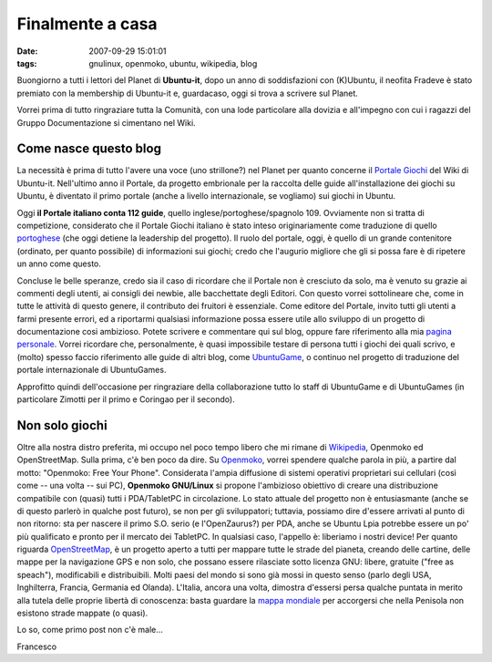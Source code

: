 Finalmente a casa
=================

:date: 2007-09-29 15:01:01
:tags: gnulinux, openmoko, ubuntu, wikipedia, blog

Buongiorno a tutti i lettori del Planet di **Ubuntu-it**, dopo un anno di
soddisfazioni con (K)Ubuntu, il neofita Fradeve è stato premiato con la
membership di Ubuntu-it e, guardacaso, oggi si trova a scrivere sul Planet.


Vorrei prima di tutto ringraziare tutta la Comunità, con una lode particolare
alla dovizia e all'impegno con cui i ragazzi del Gruppo Documentazione si
cimentano nel Wiki.

Come nasce questo blog
----------------------

La necessità è prima di tutto
l'avere una voce (uno strillone?) nel Planet per quanto concerne il `Portale
Giochi`_ del Wiki di Ubuntu-it. Nell'ultimo anno il Portale, da progetto
embrionale per la raccolta delle guide all'installazione dei giochi su Ubuntu,
è diventato il primo portale (anche a livello internazionale, se vogliamo) sui
giochi in Ubuntu.

.. _Portale Giochi: http://wiki.ubuntu-it.org/Giochi

Oggi **il Portale italiano conta 112 guide**, quello
inglese/portoghese/spagnolo 109. Ovviamente non si tratta di competizione,
considerato che il Portale Giochi italiano è stato inteso originariamente come
traduzione di quello `portoghese`_ (che oggi detiene la leadership del
progetto). Il ruolo del portale, oggi, è quello di un grande contenitore
(ordinato, per quanto possibile) di informazioni sui giochi; credo che
l'augurio migliore che gli si possa fare è di ripetere un anno come questo.

.. _portoghese: http://www.ubuntugames.org/

Concluse le belle speranze, credo sia il caso di ricordare che il Portale non
è cresciuto da solo, ma è venuto su grazie ai commenti degli utenti, ai
consigli dei newbie, alle bacchettate degli Editori. Con questo vorrei
sottolineare che, come in tutte le attività di questo genere, il contributo
dei fruitori è essenziale. Come editore del Portale, invito tutti gli utenti a
farmi presente errori, ed a riportarmi qualsiasi informazione possa essere
utile allo sviluppo di un progetto di documentazione cosi ambizioso. Potete
scrivere e commentare qui sul blog, oppure fare riferimento alla mia `pagina
personale`_. Vorrei ricordare che, personalmente, è quasi impossibile
testare di persona tutti i giochi dei quali scrivo, e (molto) spesso faccio
riferimento alle guide di altri blog, come `UbuntuGame`_, o continuo nel
progetto di traduzione del portale internazionale di UbuntuGames.

.. _pagina personale: http://wiki.ubuntu-it.org/FrancescoDeVirgilio
.. _UbuntuGame: http://ubuntugame.blogspot.com

Approfitto quindi dell'occasione per ringraziare della collaborazione tutto lo
staff di UbuntuGame e di UbuntuGames (in particolare Zimotti per il primo e
Coringao per il secondo).

Non solo giochi
---------------

Oltre alla nostra distro
preferita, mi occupo nel poco tempo libero che mi rimane di `Wikipedia`_,
Openmoko ed OpenStreetMap. Sulla prima, c'è ben poco da dire. Su
`Openmoko`_, vorrei spendere qualche parola in più, a partire dal motto:
"Openmoko: Free Your Phone". Considerata l'ampia diffusione di sistemi
operativi proprietari sui cellulari (così come -- una volta -- sui PC),
**Openmoko GNU/Linux** si propone l'ambizioso obiettivo di creare una
distribuzione compatibile con (quasi) tutti i PDA/TabletPC in circolazione. Lo
stato attuale del progetto non è entusiasmante (anche se di questo parlerò in
qualche post futuro), se non per gli sviluppatori; tuttavia, possiamo dire
d'essere arrivati al punto di non ritorno: sta per nascere il primo S.O. serio
(e l'OpenZaurus?) per PDA, anche se Ubuntu Lpia potrebbe essere un po' più
qualificato e pronto per il mercato dei TabletPC. In qualsiasi caso, l'appello
è: liberiamo i nostri device! Per quanto riguarda `OpenStreetMap`_, è un
progetto aperto a tutti per mappare tutte le strade del pianeta, creando delle
cartine, delle mappe per la navigazione GPS e non solo, che possano essere
rilasciate sotto licenza GNU: libere, gratuite ("free as speach"),
modificabili e distribuibili. Molti paesi del mondo si sono già mossi in
questo senso (parlo degli USA, Inghilterra, Francia, Germania ed Olanda).
L'Italia, ancora una volta, dimostra d'essersi persa qualche puntata in merito
alla tutela delle proprie libertà di conoscenza: basta guardare la `mappa
mondiale`_ per accorgersi che nella Penisola non esistono strade mappate (o
quasi).

.. _Wikipedia: http://it.wikipedia.org/wiki/Pagina_principale
.. _Openmoko: http://wiki.openmoko.org/wiki/Main_Page/it
.. _OpenStreetMap: http://wiki.openstreetmap.org/index.php/Main_Page
.. _mappa mondiale: http://www.openstreetmap.org/

Lo so, come primo post non c'è male...


Francesco
